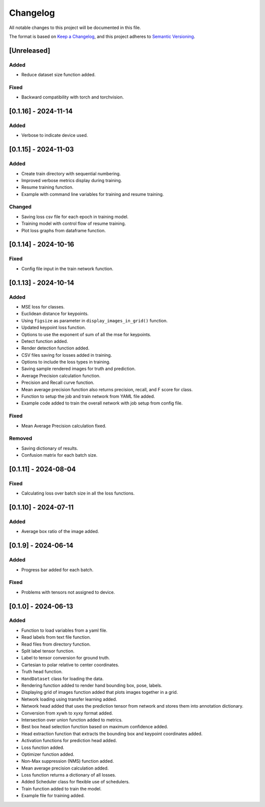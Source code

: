 Changelog
=========

All notable changes to this project will be documented in this file.

The format is based on `Keep a Changelog`_,
and this project adheres to `Semantic Versioning`_.

.. _Keep a Changelog: https://keepachangelog.com/en/1.0.0/
.. _Semantic Versioning: https://semver.org/spec/v2.0.0.html

[Unreleased]
------------

Added
^^^^^
- Reduce dataset size function added.

Fixed
^^^^^
- Backward compatibility with torch and torchvision.

[0.1.16] - 2024-11-14
---------------------

Added
^^^^^
- Verbose to indicate device used.

[0.1.15] - 2024-11-03
---------------------

Added
^^^^^
- Create train directory with sequential numbering.
- Improved verbose metrics display during training.
- Resume training function.
- Example with command line variables for training and resume training.

Changed
^^^^^^^
- Saving loss csv file for each epoch in training model.
- Training model with control flow of resume training.
- Plot loss graphs from dataframe function.

[0.1.14] - 2024-10-16
---------------------

Fixed
^^^^^
- Config file input in the train network function.

[0.1.13] - 2024-10-14
---------------------

Added
^^^^^
- MSE loss for classes.
- Euclidean distance for keypoints.
- Using ``figsize`` as parameter in ``display_images_in_grid()`` function.
- Updated keypoint loss function.
- Options to use the exponent of sum of all the mse for keypoints.
- Detect function added.
- Render detection function added.
- CSV files saving for losses added in training.
- Options to include the loss types in training.
- Saving sample rendered images for truth and prediction.
- Average Precision calculation function.
- Precision and Recall curve function.
- Mean average precision function also returns precision, recall, and F score for class.
- Function to setup the job and train network from YAML file added.
- Example code added to train the overall network with job setup from config file.

Fixed
^^^^^
- Mean Average Precision calculation fixed.

Removed
^^^^^^^
- Saving dictionary of results.
- Confusion matrix for each batch size.

[0.1.11] - 2024-08-04
---------------------

Fixed 
^^^^^
- Calculating loss over batch size in all the loss functions.


[0.1.10] - 2024-07-11
---------------------

Added
^^^^^
- Average box ratio of the image added.


[0.1.9] - 2024-06-14
--------------------

Added 
^^^^^
- Progress bar added for each batch.

Fixed
^^^^^
- Problems with tensors not assigned to device.

[0.1.0] - 2024-06-13
--------------------

Added
^^^^^
- Function to load variables from a yaml file.
- Read labels from text file function.
- Read files from directory function.
- Split label tensor function.
- Label to tensor conversion for ground truth.
- Cartesian to polar relative to center coordinates.
- Truth head function.
- ``HandDataset`` class for loading the data.
- Rendering function added to render hand bounding box, pose, labels.
- Displaying grid of images function added that plots images together in a grid.
- Network loading using transfer learning added.
- Network head added that uses the prediction tensor from network and stores them into annotation dictionary.
- Conversion from xywh to xyxy format added.
- Intersection over union function added to metrics.
- Best box head selection function based on maximum confidence added.
- Head extraction function that extracts the bounding box and keypoint coordinates added.
- Activation functions for prediction head added.
- Loss function added.
- Optimizer function added.
- Non-Max suppression (NMS) function added.
- Mean average precision calculation added.
- Loss function returns a dictionary of all losses.
- Added Scheduler class for flexible use of schedulers.
- Train function added to train the model.
- Example file for training added.